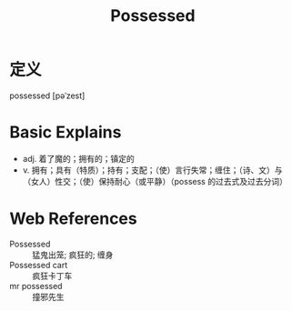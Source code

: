 #+title: Possessed
#+roam_tags:英语单词

* 定义
  
possessed [pəˈzest]

* Basic Explains
- adj. 着了魔的；拥有的；镇定的
- v. 拥有；具有（特质）；持有；支配；（使）言行失常；缠住；（诗、文）与（女人）性交；（使）保持耐心（或平静）（possess 的过去式及过去分词）

* Web References
- Possessed :: 猛鬼出笼; 疯狂的; 缠身
- Possessed cart :: 疯狂卡丁车
- mr possessed :: 撞邪先生

